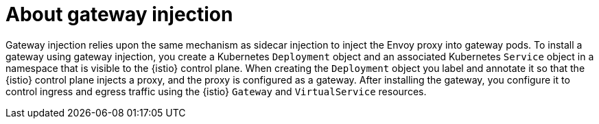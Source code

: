 // Module included in the following assemblies:

// gateways/ossm-about-gateways.adoc

:_mod-docs-content-type: CONCEPT
[id="ossm-about-gateway-injection_{context}"]
= About gateway injection

Gateway injection relies upon the same mechanism as sidecar injection to inject the Envoy proxy into gateway pods. To install a gateway using gateway injection, you create a Kubernetes `Deployment` object and an associated Kubernetes `Service` object in a namespace that is visible to the {istio} control plane. When creating the `Deployment` object you label and annotate it so that the {istio} control plane injects a proxy, and the proxy is configured as a gateway. After installing the gateway, you configure it to control ingress and egress traffic using the {istio} `Gateway` and `VirtualService` resources.

